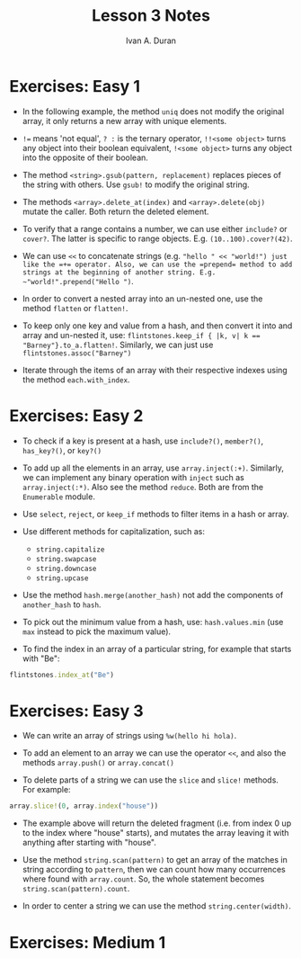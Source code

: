 #+TITLE: Lesson 3 Notes
#+Author: Ivan A. Duran

* Exercises: Easy 1

- In the following example, the method =uniq= does not modify the original array, it only returns a new array with unique elements.

- ~!=~ means 'not equal', ~? :~ is the ternary operator, ~!!<some object>~ turns any object into their boolean equivalent, ~!<some object>~ turns any object into the opposite of their boolean.

- The method =<string>.gsub(pattern, replacement)= replaces pieces of the string with others. Use =gsub!= to modify the original string.

- The methods ~<array>.delete_at(index)~ and ~<array>.delete(obj)~ mutate the caller. Both return the deleted element.

- To verify that a range contains a number, we can use either =include?= or =cover?=. The latter is specific to range objects. E.g. ~(10..100).cover?(42)~.

- We can use ~<<~ to concatenate strings (e.g. ~"hello " << "world!") just like the =+= operator. Also, we can use the =prepend= method to add strings at the beginning of another string. E.g. ~"world!".prepend("Hello ")~.

- In order to convert a nested array into an un-nested one, use the method =flatten= or =flatten!=.

- To keep only one key and value from a hash, and then convert it into and array and un-nested it, use: ~flintstones.keep_if { |k, v| k == "Barney"}.to_a.flatten!~. Similarly, we can just use ~flintstones.assoc("Barney")~

- Iterate through the items of an array with their respective indexes using the method ~each.with_index~.


* Exercises: Easy 2

- To check if a key is present at a hash, use =include?()=, =member?()=, =has_key?()=, or =key?()=

- To add up all the elements in an array, use ~array.inject(:+)~. Similarly, we can implement any binary operation with =inject= such as ~array.inject(:*)~. Also see the method =reduce=. Both are from the =Enumerable= module.

- Use =select=, =reject=, or =keep_if= methods to filter items in a hash or array.

- Use different methods for capitalization, such as:
  - =string.capitalize=
  - =string.swapcase=
  - =string.downcase=
  - =string.upcase=

- Use the method =hash.merge(another_hash)= not add the components of =another_hash= to =hash=.

- To pick out the minimum value from a hash, use: ~hash.values.min~ (use =max= instead to pick the maximum value).

- To find the index in an array of a particular string, for example that starts with "Be":

#+BEGIN_SRC ruby
flintstones.index_at("Be")
#+END_SRC


* Exercises: Easy 3 

- We can write an array of strings using ~%w(hello hi hola)~.

- To add an element to an array we can use the operator ~<<~, and also the methods =array.push()= or =array.concat()=

- To delete parts of a string we can use the =slice= and =slice!= methods. For example:

#+BEGIN_SRC ruby
array.slice!(0, array.index("house"))
#+END_SRC

- The example above will return the deleted fragment (i.e. from index 0 up to the index where "house" starts), and mutates the array leaving it with anything after starting with "house".

- Use the method =string.scan(pattern)= to get an array of the matches in string according to =pattern=, then we can count how many occurrences where found with =array.count=. So, the whole statement becomes ~string.scan(pattern).count~.

- In order to center a string we can use the method =string.center(width)=.


* Exercises: Medium 1
